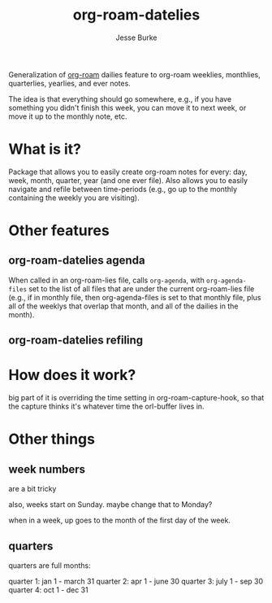 #+TITLE: org-roam-datelies
#+AUTHOR: Jesse Burke

Generalization of [[https://github.com/org-roam/org-roam/][org-roam]] dailies feature to org-roam
weeklies, monthlies, quarterlies, yearlies, and ever notes.

The idea is that everything should go somewhere, e.g., if you have something you didn't
finish this week, you can move it to next week, or move it up to the monthly note, etc.

* What is it?

Package that allows you to easily create org-roam notes for every: day, week, month,
quarter, year (and one ever file). Also allows you to easily navigate and refile between
time-periods (e.g., go up to the monthly containing the weekly you are visiting).

* Other features

** org-roam-datelies agenda

When called in an org-roam-lies file, calls =org-agenda=, with =org-agenda-files= set to
the list of all files that are under the current org-roam-lies file (e.g., if in monthly
file, then org-agenda-files is set to that monthly file, plus all of the weeklys that
overlap that month, and all of the dailies in the month).

** org-roam-datelies refiling

* How does it work?

big part of it is overriding the time setting in org-roam-capture-hook, so that the
capture thinks it's whatever time the orl-buffer lives in.

* Other things

** week numbers
are a bit tricky

also, weeks start on Sunday. maybe change that to Monday?

when in a week, up goes to the month of the first day of the week.

** quarters
quarters are full months:

quarter 1: jan 1 - march 31
quarter 2: apr 1 - june 30
quarter 3: july 1 - sep 30
quarter 4: oct 1 - dec 31
